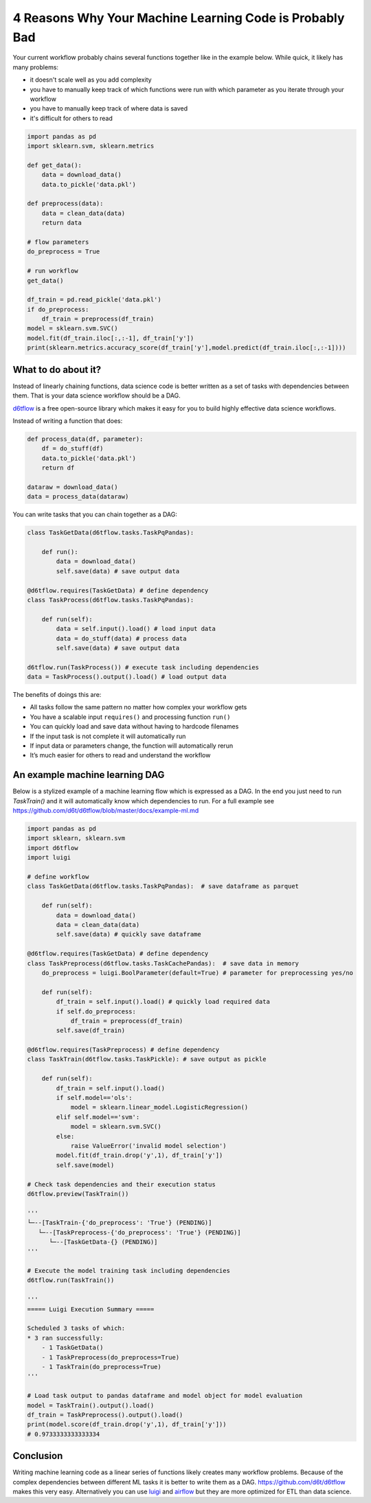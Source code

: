 4 Reasons Why Your Machine Learning Code is Probably Bad
============================================================

Your current workflow probably chains several functions together like in the example below. While quick, it likely has many problems:  

* it doesn't scale well as you add complexity
* you have to manually keep track of which functions were run with which parameter as you iterate through your workflow
* you have to manually keep track of where data is saved
* it's difficult for others to read

.. code-block:: python

    import pandas as pd
    import sklearn.svm, sklearn.metrics

    def get_data():
        data = download_data()
        data.to_pickle('data.pkl')

    def preprocess(data):
        data = clean_data(data)
        return data

    # flow parameters
    do_preprocess = True

    # run workflow
    get_data()

    df_train = pd.read_pickle('data.pkl')
    if do_preprocess:
        df_train = preprocess(df_train)
    model = sklearn.svm.SVC()
    model.fit(df_train.iloc[:,:-1], df_train['y'])
    print(sklearn.metrics.accuracy_score(df_train['y'],model.predict(df_train.iloc[:,:-1])))

What to do about it?
------------------------------------------------------------

Instead of linearly chaining functions, data science code is better written as a set of tasks with dependencies between them. That is your data science workflow should be a DAG.

`d6tflow <https://github.com/d6t/d6tflow>`_ is a free open-source library which makes it easy for you to build highly effective data science workflows.

Instead of writing a function that does:

.. code-block:: python

    def process_data(df, parameter):
        df = do_stuff(df)
        data.to_pickle('data.pkl')
        return df

    dataraw = download_data()
    data = process_data(dataraw)

You can write tasks that you can chain together as a DAG:

.. code-block:: python

    class TaskGetData(d6tflow.tasks.TaskPqPandas):

        def run():
            data = download_data()
            self.save(data) # save output data

    @d6tflow.requires(TaskGetData) # define dependency
    class TaskProcess(d6tflow.tasks.TaskPqPandas):

        def run(self):
            data = self.input().load() # load input data
            data = do_stuff(data) # process data
            self.save(data) # save output data

    d6tflow.run(TaskProcess()) # execute task including dependencies
    data = TaskProcess().output().load() # load output data

The benefits of doings this are:

* All tasks follow the same pattern no matter how complex your workflow gets
* You have a scalable input ``requires()`` and processing function ``run()``
* You can quickly load and save data without having to hardcode filenames
* If the input task is not complete it will automatically run
* If input data or parameters change, the function will automatically rerun
* It’s much easier for others to read and understand the workflow

An example machine learning DAG
------------------------------------------------------------

Below is a stylized example of a machine learning flow which is expressed as a DAG. In the end you just need to run `TaskTrain()` and it will automatically know which dependencies to run. For a full example see https://github.com/d6t/d6tflow/blob/master/docs/example-ml.md

.. code-block:: python

    import pandas as pd
    import sklearn, sklearn.svm
    import d6tflow
    import luigi

    # define workflow
    class TaskGetData(d6tflow.tasks.TaskPqPandas):  # save dataframe as parquet

        def run(self):        
            data = download_data()
            data = clean_data(data)
            self.save(data) # quickly save dataframe

    @d6tflow.requires(TaskGetData) # define dependency
    class TaskPreprocess(d6tflow.tasks.TaskCachePandas):  # save data in memory
        do_preprocess = luigi.BoolParameter(default=True) # parameter for preprocessing yes/no

        def run(self):
            df_train = self.input().load() # quickly load required data
            if self.do_preprocess:
                df_train = preprocess(df_train)
            self.save(df_train)

    @d6tflow.requires(TaskPreprocess) # define dependency
    class TaskTrain(d6tflow.tasks.TaskPickle): # save output as pickle

        def run(self):
            df_train = self.input().load()
            if self.model=='ols':
                model = sklearn.linear_model.LogisticRegression()
            elif self.model=='svm':
                model = sklearn.svm.SVC()
            else:
                raise ValueError('invalid model selection')
            model.fit(df_train.drop('y',1), df_train['y'])
            self.save(model)

    # Check task dependencies and their execution status
    d6tflow.preview(TaskTrain())

    '''
    └─--[TaskTrain-{'do_preprocess': 'True'} (PENDING)]
       └─--[TaskPreprocess-{'do_preprocess': 'True'} (PENDING)]
          └─--[TaskGetData-{} (PENDING)]
    '''

    # Execute the model training task including dependencies
    d6tflow.run(TaskTrain())

    '''
    ===== Luigi Execution Summary =====

    Scheduled 3 tasks of which:
    * 3 ran successfully:
        - 1 TaskGetData()
        - 1 TaskPreprocess(do_preprocess=True)
        - 1 TaskTrain(do_preprocess=True)
    '''

    # Load task output to pandas dataframe and model object for model evaluation
    model = TaskTrain().output().load()
    df_train = TaskPreprocess().output().load()
    print(model.score(df_train.drop('y',1), df_train['y']))
    # 0.9733333333333334

Conclusion
------------------------------------------------------------

Writing machine learning code as a linear series of functions likely creates many workflow problems. Because of the complex dependencies between different ML tasks it is better to write them as a DAG. https://github.com/d6t/d6tflow makes this very easy. Alternatively you can use `luigi 
<https://github.com/spotify/luigi>`_ and `airflow 
<https://airflow.apache.org/>`_  but they are more optimized for ETL than data science.
